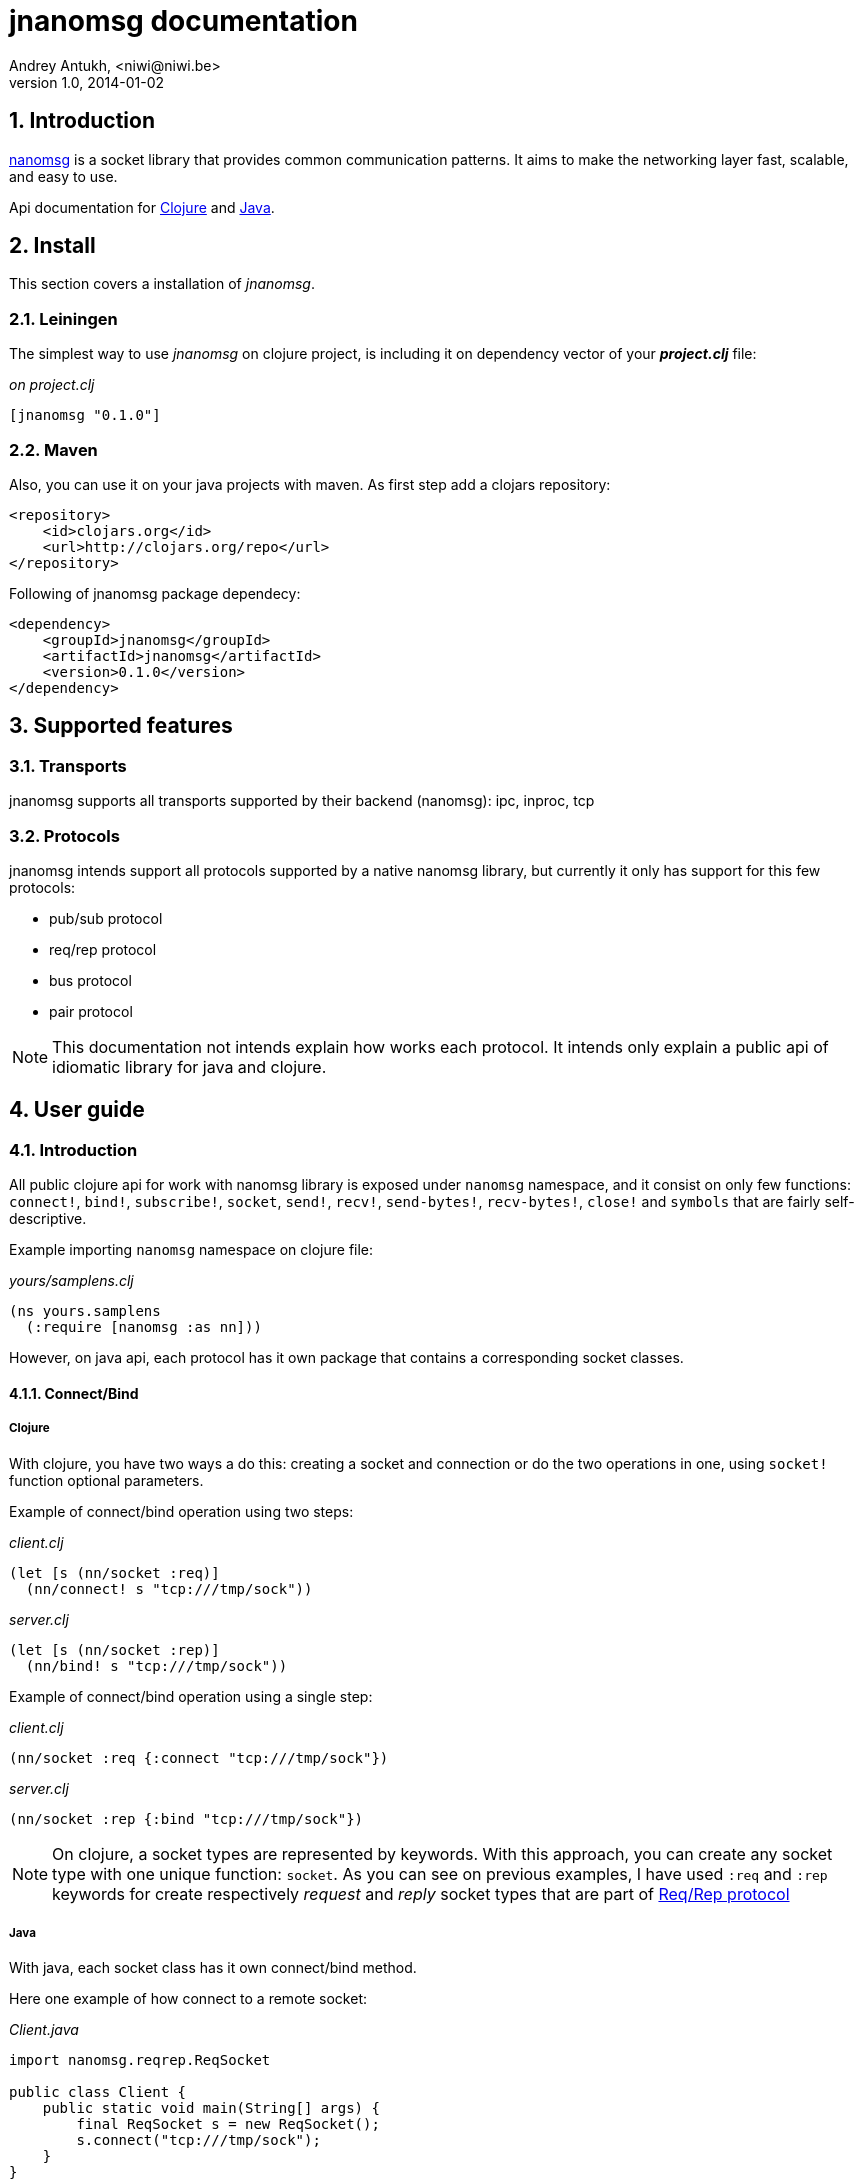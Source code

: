 jnanomsg documentation
======================
Andrey Antukh, <niwi@niwi.be>
1.0, 2014-01-02

:toc:
:numbered:


Introduction
------------

link:http://nanomsg.org[nanomsg] is a socket library that provides common communication patterns. 
It aims to make the networking layer fast, scalable, and easy to use.

Api documentation for link:api/clojure/index.html[Clojure] and link:api/java/index.html[Java].

Install
-------

This section covers a installation of _jnanomsg_.

Leiningen
~~~~~~~~~

The simplest way to use _jnanomsg_ on clojure project, is including it on dependency
vector of your *_project.clj_* file:

._on project.clj_
[source,clojure]
----
[jnanomsg "0.1.0"]
----

Maven
~~~~~

Also, you can use it on your java projects with maven. As first step add a clojars repository:

[source,xml]
----
<repository>
    <id>clojars.org</id>
    <url>http://clojars.org/repo</url>
</repository>
----

Following of jnanomsg package dependecy:

[source,xml]
----
<dependency>
    <groupId>jnanomsg</groupId>
    <artifactId>jnanomsg</artifactId>
    <version>0.1.0</version>
</dependency>
----

Supported features
------------------

Transports
~~~~~~~~~~

jnanomsg supports all transports supported by their backend (nanomsg): ipc, inproc, tcp

Protocols
~~~~~~~~~

jnanomsg intends support all protocols supported by a native nanomsg library, but currently
it only has support for this few protocols:

* pub/sub protocol
* req/rep protocol
* bus protocol
* pair protocol


[NOTE]
This documentation not intends explain how works each protocol. It intends only explain
a public api of idiomatic library for java and clojure.


User guide
----------

Introduction
~~~~~~~~~~~~

All public clojure api for work with nanomsg library is exposed under `nanomsg` namespace, 
and it consist on only few functions: `connect!`, `bind!`, `subscribe!`, `socket`, `send!`, 
`recv!`, `send-bytes!`, `recv-bytes!`, `close!` and `symbols` that are fairly self-descriptive.

Example importing `nanomsg` namespace on clojure file:

._yours/samplens.clj_
[source,clojure]
----
(ns yours.samplens
  (:require [nanomsg :as nn]))
----

However, on java api, each protocol has it own package that contains a corresponding socket classes.


Connect/Bind
^^^^^^^^^^^^

Clojure
+++++++

With clojure, you have two ways a do this: creating a socket and connection or do the
two operations in one, using `socket!` function optional parameters.

Example of connect/bind operation using two steps:

._client.clj_
[source,clojure]
----
(let [s (nn/socket :req)]
  (nn/connect! s "tcp:///tmp/sock"))
----

._server.clj_
[source,clojure]
----
(let [s (nn/socket :rep)]
  (nn/bind! s "tcp:///tmp/sock"))
----

Example of connect/bind operation using a single step:

._client.clj_
[source,clojure]
----
(nn/socket :req {:connect "tcp:///tmp/sock"})
----

._server.clj_
[source,clojure]
----
(nn/socket :rep {:bind "tcp:///tmp/sock"})
----

NOTE: On clojure, a socket types are represented by keywords. With this approach,
you can create any socket type with one unique function: `socket`. As you can see
on previous examples, I have used `:req` and `:rep` keywords for create respectively
_request_ and _reply_ socket types that are part of 
link:http://nanomsg.org/v0.2/nn_reqrep.7.html[Req/Rep protocol]


Java
++++

With java, each socket class has it own connect/bind method.

Here one example of how connect to a remote socket:

._Client.java_
[source,java]
----
import nanomsg.reqrep.ReqSocket

public class Client {
    public static void main(String[] args) {
        final ReqSocket s = new ReqSocket();
        s.connect("tcp:///tmp/sock");
    }
}
----

And, here an example how to bind and listen on local socket:


._Server.java_
[source,java]
----
import nanomsg.reqrep.RepSocket

public class Server {
    public static void main(String[] args) {
        final RepSocket s = new RepSocket();
        s.bind("tcp:///tmp/sock");
    }
}
----

INFO: You can see in more detail a java api on link:api/java/index.html[javadoc].

NOTE: With both languages, you can execute bind multiple times for listen 
in multiple socket locations.


Pub/Sub Sockets
~~~~~~~~~~~~~~~

This protocol has two socket types:

- _publisher_ - This socket is used to distribute messages to multiple destinations. Receive operation is not defined.
- _subscriber_ - Receives messages from the publisher. Only messages that the socket is subscribed to are received. When the socket is created there are no subscriptions and thus no messages will be received. Send operation is not defined on this socket.


Clojure
^^^^^^^

Example of using pub/sub protocols in clojure:

._publisher.clj_
[source,clojure]
----
(let [sock (nn/socket :pub)]
  (nn/bind sock "ipc:///tmp/sock")
  (dotimes [i 5]
    (nn/send sock "test msg"))
  (nn/close sock))
----

._subscriber.clj_
[source,clojure]
----
(let [sock (nn/socket :sub)]
  (nn/connect sock "ipc:///tmp/sock")
  (nn/subscribe sock "test")
  (dotimes [i 5]
    (println (nn/recv sock)))
  (nn/close sock))
----

Java
^^^^

Example of using pub/sub protocols in clojure:

._Publisher.java_
[source,java]
----
import nanomsg.pubsub.PubSocket;

public class Publisher {
    public static void main(String[] args) {
        PubSocket sock = new PubSocket();
        sock.bind("ipc:///tmp/sock");

        for(int i=0; i<5; i++) {
            sock.sendString("test msg");
        }

        sock.close()
    }
}
----

._Subscriber.java_
[source,java]
----
import nanomsg.pubsub.SubSocket;

public class Subscriber {
    public static void main(String[] args) {
        SubSocket sock = new SubSocket();
        sock.connect("ipc:///tmp/sock");
        sock.subscribe("test");

        for(int i=0; i<5; i++) {
            System.out.println(sock.recvString());
        }

        sock.close()
    }
}
----


Req/Rep Sockets
~~~~~~~~~~~~~~~

This protocol is used to distribute the workload among multiple stateless workers, and it's represented
by two socket types:

- _req_ - Used to implement the client application that sends requests and receives replies.
- _rep_ - Used to implement the stateless worker that receives requests and sends replies.

NOTE: Both sockets implements read and write methods.

Clojure
^^^^^^^

"Hello World" echo server using clojure:

._rep.clj (server)_
[source,clojure]
----
(let [sock (nn/socket :rep)]
  (nn/bind sock "tcp://*:6789")
  (loop []
    (nn/send sock (nn/recv sock))
    (recur)))
----

._req.clj (client)_
[source,clojure]
----
(let [sock (nn/socket :req)]
  (nn/bind sock "tcp://localhost:6789")
  (dotimes [i 5]
    (nn/send sock (str "msg:" 1))
    (println "Received:" (nn/recv sock))))
----

Java
^^^^

Same examples as on clojure section, but using java:

._EchoServer.java_
[source,java]
----
import nanomsg.reqrep.RepSocket;

public class EchoServer {
    public static void main(String[] args) {
        RepSocket sock = new RepSocket();
        sock.bind("tcp://*:6789");

        while (true) {
            byte[] receivedData = sock.recvBytes();
            sock.sendBytes(receivedData);
        }

        sock.close()
    }
}
----

._EchoClient.java_
[source,java]
----
import nanomsg.reqrep.ReqSocket;

public class EchoClient {
    public static void main(String[] args) {
        ReqSocket sock = new ReqSocket();
        sock.connect("tcp://localhost:6789");

        for (int i=0; i<5; i++) {
            sock.sendString("Hello!" + 1);
            System.out.println("Received:" + sock.recvString());
        }

        sock.close()
    }
}
----


License
-------

----
Copyright 2013 Andrey Antukh <niwi@niwi.be>

Licensed under the Apache License, Version 2.0 (the "License")
you may not use this file except in compliance with the License.
You may obtain a copy of the License at

    http://www.apache.org/licenses/LICENSE-2.0

Unless required by applicable law or agreed to in writing, software
distributed under the License is distributed on an "AS IS" BASIS,
WITHOUT WARRANTIES OR CONDITIONS OF ANY KIND, either express or implied.
See the License for the specific language governing permissions and
limitations under the License.
----
